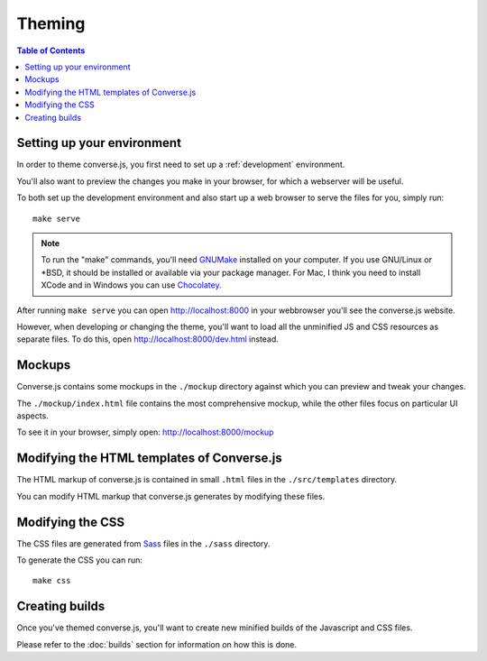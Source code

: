 .. raw:: html

    <div id="banner"><a href="https://github.com/jcbrand/converse.js/blob/master/docs/source/theming.rst">Edit me on GitHub</a></div>

=======
Theming
=======

.. contents:: Table of Contents
   :depth: 2
   :local:

Setting up your environment
===========================

In order to theme converse.js, you first need to set up a :ref:`development` environment.

You'll also want to preview the changes you make in your browser, for which a
webserver will be useful.

To both set up the development environment and also start up a web browser to 
serve the files for you, simply run::

    make serve

.. note::
    To run the "make" commands, you'll need `GNUMake <https://www.gnu.org/software/make>`_
    installed on your computer. If you use GNU/Linux or \*BSD, it should be installed or
    available via your package manager. For Mac, I think you need to install XCode and in
    Windows you can use `Chocolatey <https://chocolatey.org/>`_.

After running ``make serve`` you can open http://localhost:8000 in your webbrowser you'll
see the converse.js website.

However, when developing or changing the theme, you'll want to load all the
unminified JS and CSS resources as separate files. To do this, open http://localhost:8000/dev.html
instead.

Mockups
=======

Converse.js contains some mockups in the ``./mockup`` directory against which you
can preview and tweak your changes.

The ``./mockup/index.html`` file contains the most comprehensive mockup, while
the other files focus on particular UI aspects.

To see it in your browser, simply open: http://localhost:8000/mockup


Modifying the HTML templates of Converse.js
===========================================

The HTML markup of converse.js is contained in small ``.html`` files in the
``./src/templates`` directory.

You can modify HTML markup that converse.js generates by modifying these files.

Modifying the CSS
=================

The CSS files are generated from `Sass <http://sass-lang.com>`_ files in the ``./sass`` directory.

To generate the CSS you can run::

    make css

Creating builds
===============

Once you've themed converse.js, you'll want to create new minified builds of
the Javascript and CSS files.

Please refer to the :doc:`builds` section for information on how this is done.

